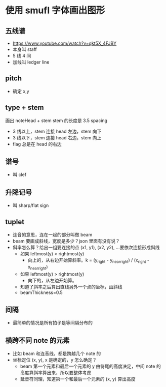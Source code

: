 * 使用 smufl 字体画出图形
** 五线谱
   - https://www.youtube.com/watch?v=qkt5X_4FJBY
   - 本身叫 staff
   - 5 线 4 间
   - 加线叫 ledger line

** pitch
   - 确定 x,y

** type + stem
   画出 noteHead + stem
   stem 的长度是 3.5 spacing
   - 3 线以上，stem 连接 head 左边，stem 向下
   - 3 线以下，stem 连接 head 右边，stem 向上
   - flag 总是在 head 的右边

** 谱号
   - 叫 clef

** 升降记号
   - 叫 sharp/flat sign

** tuplet
   - 连音的意思，连在一起的部分叫做 beam
   - beam 要画成斜线，宽度是多少？json 里面有没有说？
   - 斜率怎么算？给出一组要连接的点 (x1, y1), (x2, y2), ...要依次连接形成斜线
     - 如果 leftmost(y) < rightmost(y)
       - 向上的，从右边开始算斜率。k = (y_right - y_near_right) / (x_right - x_near_right)
     - 如果 leftmost(y) > rightmost(y)
       - 向下的，从左边开始算。
     - 知道了斜率之后算出直线另外一个点的坐标，画斜线
     - beamThickness=0.5


** 间隔
   - 最简单的情况是所有拍子是等间隔分布的

** 横跨不同 note 的元素
   - 比如 beam 和连音线，都是跨越几个 note 的
   - 坐标定位 (x, y), x 是确定的，y 怎么确定？
     - beam 第一个元素和最后一个元素的 y 由符尾的高度决定，中间 note 的高度算斜率算出来，所以要整体考虑
     - 延音符同理，知道第一个和最后一个元素的 (x, y) 算出高度
